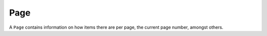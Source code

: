 ====
Page
====

.. class:: Page
    A ``Page`` presents a page of results as returned by a query on an endpoint of CrunchBase, e.g. the `/organizations` endpoint.

    A ``Page`` contains information on how items there are per page, the current page number, amongst others.

    .. attribute:: items_per_page

        an ``int`` representing the maximum number of items there can be in a page

    .. attribute:: current_page

        The page number of this current page

    .. attribute:: number_of_pages

        Number of pages there are for this query result

    .. attribute:: next_page_url

        A url that you can request to get the next page of data

    .. attribute:: prev_page_url

        A url that you can request to get the prev page of data

    .. attribute:: total_items

        Total number of items that exist for this endpoint/query

    .. attribute:: sort_oder

        The sorting order of this list of results

    .. method:: get(i)

        Gets the i-th element in this page, 0-based.

        :param int i: Index of :class:`PageItem` to get, 0-based.
        :return: the :class:`PageItem`
        :rtype: :class:`PageItem`
        :raises IndexError: if i is out the bounds
        :raises TypeError: if i is not an int

